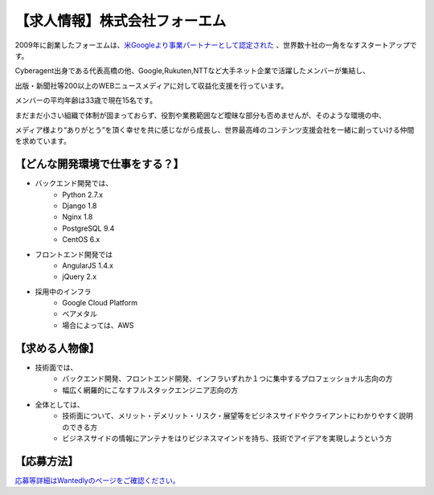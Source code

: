 .. article::
   :date: 2015/06/27 11:00

【求人情報】株式会社フォーエム
==========================================================================



.. jinja::
   {{ macros.image(page, contents['./fourm.png'], 
                   alt='株式会社フォーエム', link='http://fourm.jp') }}
  
2009年に創業したフォーエムは、`米Googleより事業パートナーとして認定された <https://www.google.com/intl/ja/adsense/start/partners/partners.html>`_ 、世界数十社の一角をなすスタートアップです。

Cyberagent出身である代表高橋の他、Google,Rukuten,NTTなど大手ネット企業で活躍したメンバーが集結し、

出版・新聞社等200以上のWEBニュースメディアに対して収益化支援を行っています。

メンバーの平均年齢は33歳で現在15名です。

まだまだ小さい組織で体制が固まっておらず、役割や業務範囲など曖昧な部分も否めませんが、そのような環境の中、

メディア様より“ありがとう”を頂く幸せを共に感じながら成長し、世界最高峰のコンテンツ支援会社を一緒に創っていける仲間を求めています。



【どんな開発環境で仕事をする？】
--------------------------------

* バックエンド開発では、
    * Python 2.7.x
    * Django 1.8
    * Nginx 1.8
    * PostgreSQL 9.4
    * CentOS 6.x



* フロントエンド開発では
    * AngularJS 1.4.x
    * jQuery 2.x

* 採用中のインフラ
    * Google Cloud Platform
    * ベアメタル
    * 場合によっては、AWS


【求める人物像】
--------------------------------

* 技術面では、
    * バックエンド開発、フロントエンド開発、インフラいずれか１つに集中するプロフェッショナル志向の方
    * 幅広く網羅的にこなすフルスタックエンジニア志向の方

* 全体としては、
    * 技術面について、メリット・デメリット・リスク・展望等をビジネスサイドやクライアントにわかりやすく説明のできる方
    * ビジネスサイドの情報にアンテナをはりビジネスマインドを持ち、技術でアイデアを実現しようという方

【応募方法】
--------------------------------

`応募等詳細はWantedlyのページをご確認ください。 <https://www.wantedly.com/projects/23864>`_




